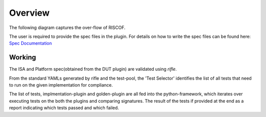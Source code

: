 
########
Overview
########

The following diagram captures the over-flow of RISCOF.

.. image:: riscof-flow.png
    :align: center
    :alt: riscof-flow

The user is required to provide the spec files in the plugin. 
For details on how to write the spec files can be found here: `Spec Documentation <https://rifle.readthedocs.io/en/latest/yaml-specs.html>`_


Working
-------
The ISA and Platform spec(obtained from the DUT plugin) are validated using *rifle*.

From the standard YAMLs generated by rifle and the test-pool, the 'Test Selector' identifies the list of all tests that need to run on the given implementation for compliance.

The list of tests, implmentation-plugin and golden-plugin are all fed into the python-framework, which iterates over executing tests on the both the plugins and comparing signatures. The result of the tests if provided at the end as a report indicating which tests passed and which failed.



